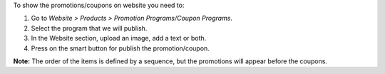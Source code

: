 To show the promotions/coupons on website you need to:

#. Go to *Website > Products > Promotion Programs/Coupon Programs*.
#. Select the program that we will publish.
#. In the Website section, upload an image, add a text or both.
#. Press on the smart button for publish the promotion/coupon.

**Note:** The order of the items is defined by a sequence, but the promotions will
appear before the coupons.
